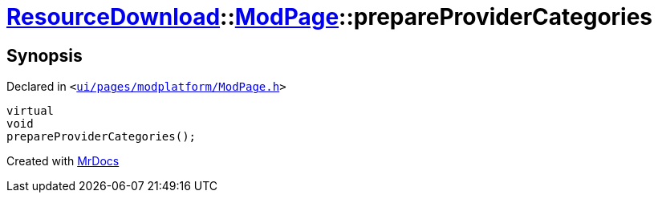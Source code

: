 [#ResourceDownload-ModPage-prepareProviderCategories]
= xref:ResourceDownload.adoc[ResourceDownload]::xref:ResourceDownload/ModPage.adoc[ModPage]::prepareProviderCategories
:relfileprefix: ../../
:mrdocs:


== Synopsis

Declared in `&lt;https://github.com/PrismLauncher/PrismLauncher/blob/develop/ui/pages/modplatform/ModPage.h#L62[ui&sol;pages&sol;modplatform&sol;ModPage&period;h]&gt;`

[source,cpp,subs="verbatim,replacements,macros,-callouts"]
----
virtual
void
prepareProviderCategories();
----



[.small]#Created with https://www.mrdocs.com[MrDocs]#
